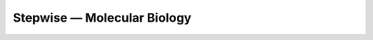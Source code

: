 ****************************
Stepwise — Molecular Biology
****************************

.. image:: https://img.shields.io/pypi/v/stepwise_mol_bio.svg
   :alt: Last release
   :target: https://pypi.python.org/pypi/stepwise_mol_bio

.. image:: https://img.shields.io/pypi/pyversions/stepwise_mol_bio.svg
   :alt: Python version
   :target: https://pypi.python.org/pypi/stepwise_mol_bio

.. image:: https://img.shields.io/readthedocs/stepwise_mol_bio.svg
   :alt: Documentation
   :target: https://stepwise_mol_bio.readthedocs.io/en/latest/?badge=latest

.. image:: https://img.shields.io/github/workflow/status/kalekundert/stepwise_mol_bio/Test%20and%20release/master
   :alt: Test status
   :target: https://github.com/kalekundert/stepwise_mol_bio/actions

.. image:: https://img.shields.io/coveralls/kalekundert/stepwise_mol_bio.svg
   :alt: Test coverage
   :target: https://coveralls.io/github/kalekundert/stepwise_mol_bio?branch=master

.. image:: https://img.shields.io/github/last-commit/kalekundert/stepwise_mol_bio?logo=github
   :alt: GitHub last commit
   :target: https://github.com/kalekundert/stepwise_mol_bio
